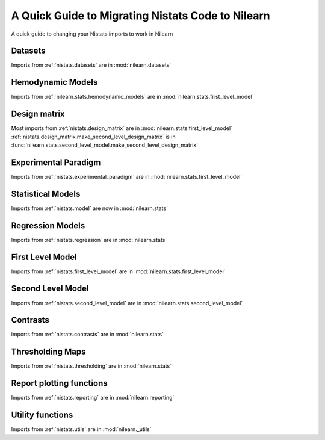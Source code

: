 .. _nistats_migration:

===================================================
A Quick Guide to Migrating Nistats Code to Nilearn
===================================================

A quick guide to changing your Nistats imports to work in Nilearn


Datasets
========

Imports from :ref:`nistats.datasets` are in :mod:`nilearn.datasets`

Hemodynamic Models
==================
Imports from :ref:`nilearn.stats.hemodynamic_models` are in :mod:`nilearn.stats.first_level_model`

Design matrix
=============
Most imports from :ref:`nistats.design_matrix` are in :mod:`nilearn.stats.first_level_model`
:ref:`nistats.design_matrix.make_second_level_design_matrix` is in :func:`nilearn.stats.second_level_model.make_second_level_design_matrix`

Experimental Paradigm
=====================
Imports from :ref:`nistats.experimental_paradigm` are in :mod:`nilearn.stats.first_level_model`


Statistical Models
==================
Imports from :ref:`nistats.model` are now in :mod:`nilearn.stats`


Regression Models
=================
Imports from :ref:`nistats.regression` are in :mod:`nilearn.stats`


First Level Model
=================
Imports from :ref:`nistats.first_level_model` are in :mod:`nilearn.stats.first_level_model`

Second Level Model
==================
Imports from :ref:`nistats.second_level_model` are in :mod:`nilearn.stats.second_level_model`

Contrasts
=========
imports from :ref:`nistats.contrasts` are in :mod:`nilearn.stats`

Thresholding Maps
=================
Imports from :ref:`nistats.thresholding` are in :mod:`nilearn.stats`

Report plotting functions
==========================
Imports from :ref:`nistats.reporting` are in :mod:`nilearn.reporting`

Utility functions
=================
Imports from :ref:`nistats.utils` are in :mod:`nilearn._utils`
